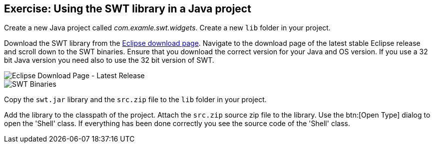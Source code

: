 [[exercise_swtproject]]
== Exercise: Using the SWT library in a Java project

Create a new Java project called _com.examle.swt.widgets_. 
Create a new `lib` folder in your project.

Download the SWT library from the http://download.eclipse.org/eclipse/downloads/[Eclipse download page].
Navigate to the download page of the latest stable Eclipse release and scroll down to the SWT binaries.
Ensure that you download the correct version for your Java and OS version.
If you use a 32 bit Java version you need also to use the 32 bit version of SWT.

image::swt-download09.png[Eclipse Download Page - Latest Release]
image::swt-download10.png[SWT Binaries]

Copy the `swt.jar` library and the `src.zip` file to the `lib` folder in your project.

Add the library to the classpath of the project.
Attach the `src.zip` source zip file to the library.
Use the btn:[Open Type] dialog to open the 'Shell' class. 
If everything has been done correctly you see the source code of the 'Shell' class.

